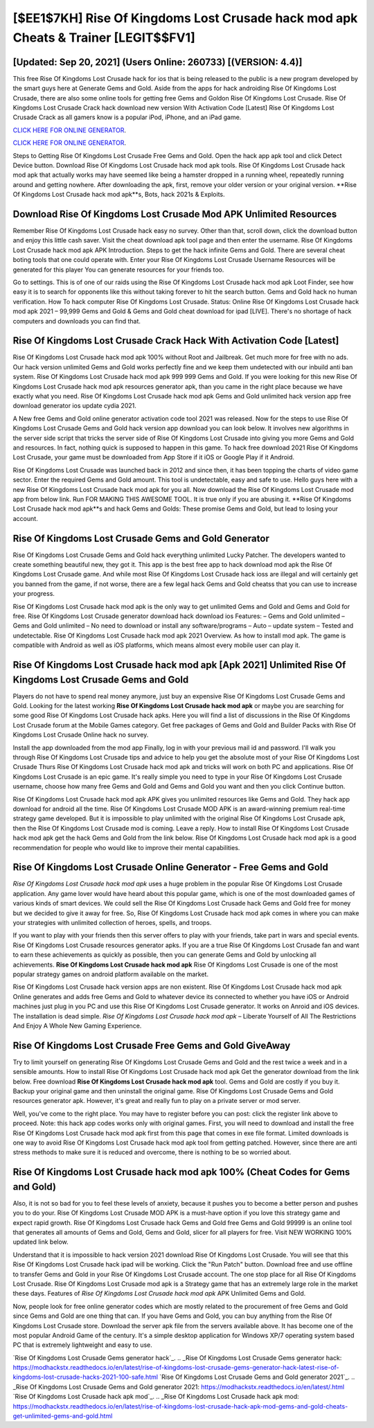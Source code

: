 [$EE1$7KH] Rise Of Kingdoms Lost Crusade hack mod apk Cheats & Trainer [LEGIT$$FV1]
=========

[Updated: Sep 20, 2021] (Users Online: 260733) [(VERSION: 4.4)]
---------

This free Rise Of Kingdoms Lost Crusade hack for ios that is being released to the public is a new program developed by the smart guys here at Generate Gems and Gold.  Aside from the apps for hack androiding Rise Of Kingdoms Lost Crusade, there are also some online tools for getting free Gems and Goldon Rise Of Kingdoms Lost Crusade.  Rise Of Kingdoms Lost Crusade Crack hack download new version With Activation Code [Latest] Rise Of Kingdoms Lost Crusade Crack as all gamers know is a popular iPod, iPhone, and an iPad game.

`CLICK HERE FOR ONLINE GENERATOR`_.

.. _CLICK HERE FOR ONLINE GENERATOR: http://stardld.xyz/8f0cded

`CLICK HERE FOR ONLINE GENERATOR`_.

.. _CLICK HERE FOR ONLINE GENERATOR: http://stardld.xyz/8f0cded

Steps to Getting Rise Of Kingdoms Lost Crusade Free Gems and Gold.  Open the hack app apk tool and click Detect Device button.  Download Rise Of Kingdoms Lost Crusade hack mod apk tools.  Rise Of Kingdoms Lost Crusade hack mod apk that actually works may have seemed like being a hamster dropped in a running wheel, repeatedly running around and getting nowhere.  After downloading the apk, first, remove your older version or your original version.  **Rise Of Kingdoms Lost Crusade hack mod apk**s, Bots, hack 2021s & Exploits.

Download Rise Of Kingdoms Lost Crusade Mod APK Unlimited Resources
---------

Remember Rise Of Kingdoms Lost Crusade hack easy no survey.  Other than that, scroll down, click the download button and enjoy this little cash saver. Visit the cheat download apk tool page and then enter the username.  Rise Of Kingdoms Lost Crusade hack mod apk APK Introduction.  Steps to get the hack infinite Gems and Gold.  There are several cheat boting tools that one could operate with.  Enter your Rise Of Kingdoms Lost Crusade Username Resources will be generated for this player You can generate resources for your friends too.

Go to settings.  This is of one of our raids using the Rise Of Kingdoms Lost Crusade hack mod apk Loot Finder, see how easy it is to search for opponents like this without taking forever to hit the search button.  Gems and Gold hack no human verification.   How To hack computer Rise Of Kingdoms Lost Crusade.  Status: Online Rise Of Kingdoms Lost Crusade hack mod apk 2021 – 99,999 Gems and Gold & Gems and Gold cheat download for ipad [LIVE]. There's no shortage of hack computers and downloads you can find that.


Rise Of Kingdoms Lost Crusade Crack Hack With Activation Code [Latest]
---------

Rise Of Kingdoms Lost Crusade hack mod apk 100% without Root and Jailbreak. Get much more for free with no ads.  Our hack version unlimited Gems and Gold works perfectly fine and we keep them undetected with our inbuild anti ban system.  Rise Of Kingdoms Lost Crusade hack mod apk 999 999 Gems and Gold.  If you were looking for this new Rise Of Kingdoms Lost Crusade hack mod apk resources generator apk, than you came in the right place because we have exactly what you need.  Rise Of Kingdoms Lost Crusade hack mod apk Gems and Gold unlimited hack version app free download generator ios update cydia 2021.

A New free Gems and Gold online generator activation code tool 2021 was released.  Now for the steps to use Rise Of Kingdoms Lost Crusade Gems and Gold hack version app download you can look below.  It involves new algorithms in the server side script that tricks the server side of Rise Of Kingdoms Lost Crusade into giving you more Gems and Gold and resources. In fact, nothing quick is supposed to happen in this game.  To hack free download 2021 Rise Of Kingdoms Lost Crusade, your game must be downloaded from App Store if it iOS or Google Play if it Android.

Rise Of Kingdoms Lost Crusade was launched back in 2012 and since then, it has been topping the charts of video game sector.  Enter the required Gems and Gold amount.  This tool is undetectable, easy and safe to use.  Hello guys here with a new Rise Of Kingdoms Lost Crusade hack mod apk for you all.  Now download the Rise Of Kingdoms Lost Crusade mod app from below link.  Run FOR MAKING THIS AWESOME TOOL.  It is true only if you are abusing it.  **Rise Of Kingdoms Lost Crusade hack mod apk**s and hack Gems and Golds: These promise Gems and Gold, but lead to losing your account.

Rise Of Kingdoms Lost Crusade Gems and Gold Generator
---------

Rise Of Kingdoms Lost Crusade Gems and Gold hack everything unlimited Lucky Patcher.  The developers wanted to create something beautiful new, they got it.  This app is the best free app to hack download mod apk the Rise Of Kingdoms Lost Crusade game.  And while most Rise Of Kingdoms Lost Crusade hack ioss are illegal and will certainly get you banned from the game, if not worse, there are a few legal hack Gems and Gold cheatss that you can use to increase your progress.

Rise Of Kingdoms Lost Crusade hack mod apk is the only way to get unlimited Gems and Gold and Gems and Gold for free.  Rise Of Kingdoms Lost Crusade generator download hack download ios Features: – Gems and Gold unlimited – Gems and Gold unlimited – No need to download or install any software/programs – Auto – update system – Tested and undetectable.  Rise Of Kingdoms Lost Crusade hack mod apk 2021 Overview.  As how to install mod apk. The game is compatible with Android as well as iOS platforms, which means almost every mobile user can play it.

Rise Of Kingdoms Lost Crusade hack mod apk [Apk 2021] Unlimited Rise Of Kingdoms Lost Crusade Gems and Gold
---------

Players do not have to spend real money anymore, just buy an expensive Rise Of Kingdoms Lost Crusade Gems and Gold.  Looking for the latest working **Rise Of Kingdoms Lost Crusade hack mod apk** or maybe you are searching for some good Rise Of Kingdoms Lost Crusade hack apks.  Here you will find a list of discussions in the Rise Of Kingdoms Lost Crusade forum at the Mobile Games category.  Get free packages of Gems and Gold and Builder Packs with Rise Of Kingdoms Lost Crusade Online hack no survey.

Install the app downloaded from the mod app Finally, log in with your previous mail id and password. I'll walk you through Rise Of Kingdoms Lost Crusade tips and advice to help you get the absolute most of your Rise Of Kingdoms Lost Crusade Thurs Rise Of Kingdoms Lost Crusade hack mod apk and tricks will work on both PC and applications. Rise Of Kingdoms Lost Crusade is an epic game.  It's really simple you need to type in your Rise Of Kingdoms Lost Crusade username, choose how many free Gems and Gold and Gems and Gold you want and then you click Continue button.

Rise Of Kingdoms Lost Crusade hack mod apk APK gives you unlimited resources like Gems and Gold. They hack app download for android all the time. Rise Of Kingdoms Lost Crusade MOD APK is an award-winning premium real-time strategy game developed.  But it is impossible to play unlimited with the original Rise Of Kingdoms Lost Crusade apk, then the Rise Of Kingdoms Lost Crusade mod is coming.  Leave a reply.  How to install Rise Of Kingdoms Lost Crusade hack mod apk get the hack Gems and Gold from the link below.  Rise Of Kingdoms Lost Crusade hack mod apk is a good recommendation for people who would like to improve their mental capabilities.

Rise Of Kingdoms Lost Crusade Online Generator - Free Gems and Gold
---------

*Rise Of Kingdoms Lost Crusade hack mod apk* uses a huge problem in the popular Rise Of Kingdoms Lost Crusade application.  Any game lover would have heard about this popular game, which is one of the most downloaded games of various kinds of smart devices.  We could sell the Rise Of Kingdoms Lost Crusade hack Gems and Gold free for money but we decided to give it away for free.  So, Rise Of Kingdoms Lost Crusade hack mod apk comes in where you can make your strategies with unlimited collection of heroes, spells, and troops.

If you want to play with your friends then this server offers to play with your friends, take part in wars and special events.  Rise Of Kingdoms Lost Crusade resources generator apks.  If you are a true Rise Of Kingdoms Lost Crusade fan and want to earn these achievements as quickly as possible, then you can generate Gems and Gold by unlocking all achievements.  **Rise Of Kingdoms Lost Crusade hack mod apk** Rise Of Kingdoms Lost Crusade is one of the most popular strategy games on android platform available on the market.

Rise Of Kingdoms Lost Crusade hack version apps are non existent. Rise Of Kingdoms Lost Crusade hack mod apk Online generates and adds free Gems and Gold to whatever device its connected to whether you have iOS or Android machines just plug in you PC and use this Rise Of Kingdoms Lost Crusade generator.  It works on Anroid and iOS devices.  The installation is dead simple.  *Rise Of Kingdoms Lost Crusade hack mod apk* – Liberate Yourself of All The Restrictions And Enjoy A Whole New Gaming Experience.

Rise Of Kingdoms Lost Crusade Free Gems and Gold GiveAway
---------

Try to limit yourself on generating Rise Of Kingdoms Lost Crusade Gems and Gold and the rest twice a week and in a sensible amounts.  How to install Rise Of Kingdoms Lost Crusade hack mod apk Get the generator download from the link below.  Free download **Rise Of Kingdoms Lost Crusade hack mod apk** tool.  Gems and Gold are costly if you buy it. Backup your original game and then uninstall the original game.  Rise Of Kingdoms Lost Crusade Gems and Gold resources generator apk.  However, it's great and really fun to play on a private server or mod server.

Well, you've come to the right place.  You may have to register before you can post: click the register link above to proceed.  Note: this hack app codes works only with original games.  First, you will need to download and install the free Rise Of Kingdoms Lost Crusade hack mod apk first from this page that comes in exe file format. Limited downloads is one way to avoid Rise Of Kingdoms Lost Crusade hack mod apk tool from getting patched.  However, since there are anti stress methods to make sure it is reduced and overcome, there is nothing to be so worried about.

Rise Of Kingdoms Lost Crusade hack mod apk 100% (Cheat Codes for Gems and Gold)
---------

Also, it is not so bad for you to feel these levels of anxiety, because it pushes you to become a better person and pushes you to do your. Rise Of Kingdoms Lost Crusade MOD APK is a must-have option if you love this strategy game and expect rapid growth.  Rise Of Kingdoms Lost Crusade hack Gems and Gold free Gems and Gold 99999 is an online tool that generates all amounts of Gems and Gold, Gems and Gold, slicer for all players for free. Visit NEW WORKING 100% updated link below.

Understand that it is impossible to hack version 2021 download Rise Of Kingdoms Lost Crusade.  You will see that this Rise Of Kingdoms Lost Crusade hack ipad will be working. Click the "Run Patch" button.  Download free and use offline to transfer Gems and Gold in your Rise Of Kingdoms Lost Crusade account.  The one stop place for all Rise Of Kingdoms Lost Crusade. Rise Of Kingdoms Lost Crusade mod apk is a Strategy game that has an extremely large role in the market these days.  Features of *Rise Of Kingdoms Lost Crusade hack mod apk* APK Unlimited Gems and Gold.

Now, people look for free online generator codes which are mostly related to the procurement of free Gems and Gold since Gems and Gold are one thing that can. If you have Gems and Gold, you can buy anything from the Rise Of Kingdoms Lost Crusade store.  Download the server apk file from the servers available above.  It has become one of the most popular Android Game of the century. It's a simple desktop application for Windows XP/7 operating system based PC that is extremely lightweight and easy to use.

`Rise Of Kingdoms Lost Crusade Gems generator hack`_.
.. _Rise Of Kingdoms Lost Crusade Gems generator hack: https://modhackstx.readthedocs.io/en/latest/rise-of-kingdoms-lost-crusade-gems-generator-hack-latest-rise-of-kingdoms-lost-crusade-hacks-2021-100-safe.html
`Rise Of Kingdoms Lost Crusade Gems and Gold generator 2021`_.
.. _Rise Of Kingdoms Lost Crusade Gems and Gold generator 2021: https://modhackstx.readthedocs.io/en/latest/.html
`Rise Of Kingdoms Lost Crusade hack apk mod`_.
.. _Rise Of Kingdoms Lost Crusade hack apk mod: https://modhackstx.readthedocs.io/en/latest/rise-of-kingdoms-lost-crusade-hack-apk-mod-gems-and-gold-cheats-get-unlimited-gems-and-gold.html